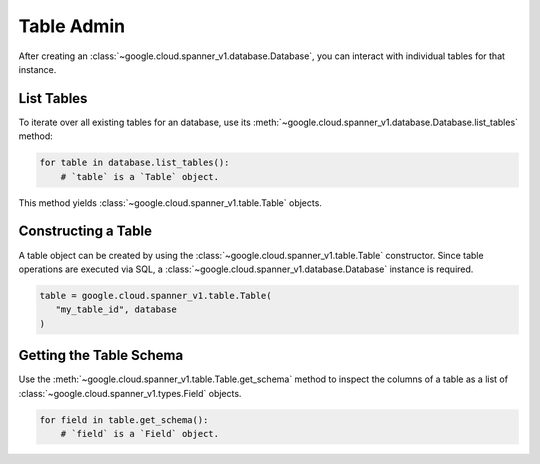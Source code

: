 Table Admin
===========

After creating an :class:`~google.cloud.spanner_v1.database.Database`, you can
interact with individual tables for that instance.


List Tables
-----------

To iterate over all existing tables for an database, use its
:meth:`~google.cloud.spanner_v1.database.Database.list_tables` method:

.. code:: python

    for table in database.list_tables():
        # `table` is a `Table` object.

This method yields :class:`~google.cloud.spanner_v1.table.Table` objects.


Constructing a Table
--------------------

A table object can be created by using the
:class:`~google.cloud.spanner_v1.table.Table` constructor. Since table
operations are executed via SQL, a
:class:`~google.cloud.spanner_v1.database.Database` instance is required.

.. code:: python

    table = google.cloud.spanner_v1.table.Table(
       "my_table_id", database
    )

Getting the Table Schema
------------------------

Use the :meth:`~google.cloud.spanner_v1.table.Table.get_schema` method to
inspect the columns of a table as a list of
:class:`~google.cloud.spanner_v1.types.Field` objects.

.. code:: python

    for field in table.get_schema():
        # `field` is a `Field` object.
